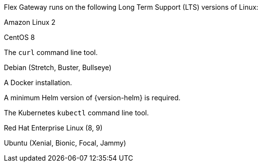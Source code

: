 //tag::intro[]
Flex Gateway runs on the following Long Term Support (LTS) versions of Linux:
//end::intro[]

//tag::amazon-linux[]
Amazon Linux 2
//end::amazon-linux[]

//tag::centos[]
CentOS 8
//end::centos[]

//tag::curl[]
The `curl` command line tool.
//end::curl[]

//tag::debian[]
Debian (Stretch, Buster, Bullseye)
//end::debian[]

//tag::docker[]
A Docker installation.
//end::docker[]

//Requires local/page variable that specifies the version, such as :version-helm: 3.0.0
//tag::helm[]
A minimum Helm version of {version-helm} is required. 
//end::helm[]




//end::k8cluster-aks[]

//tag::kubectl[]
The Kubernetes `kubectl` command line tool.
//end::kubectl[]

//tag::red-hat[]
Red Hat Enterprise Linux (8, 9)
//end::red-hat[]

//tag::ubuntu[]
Ubuntu (Xenial, Bionic, Focal, Jammy)
//end::ubuntu[]
